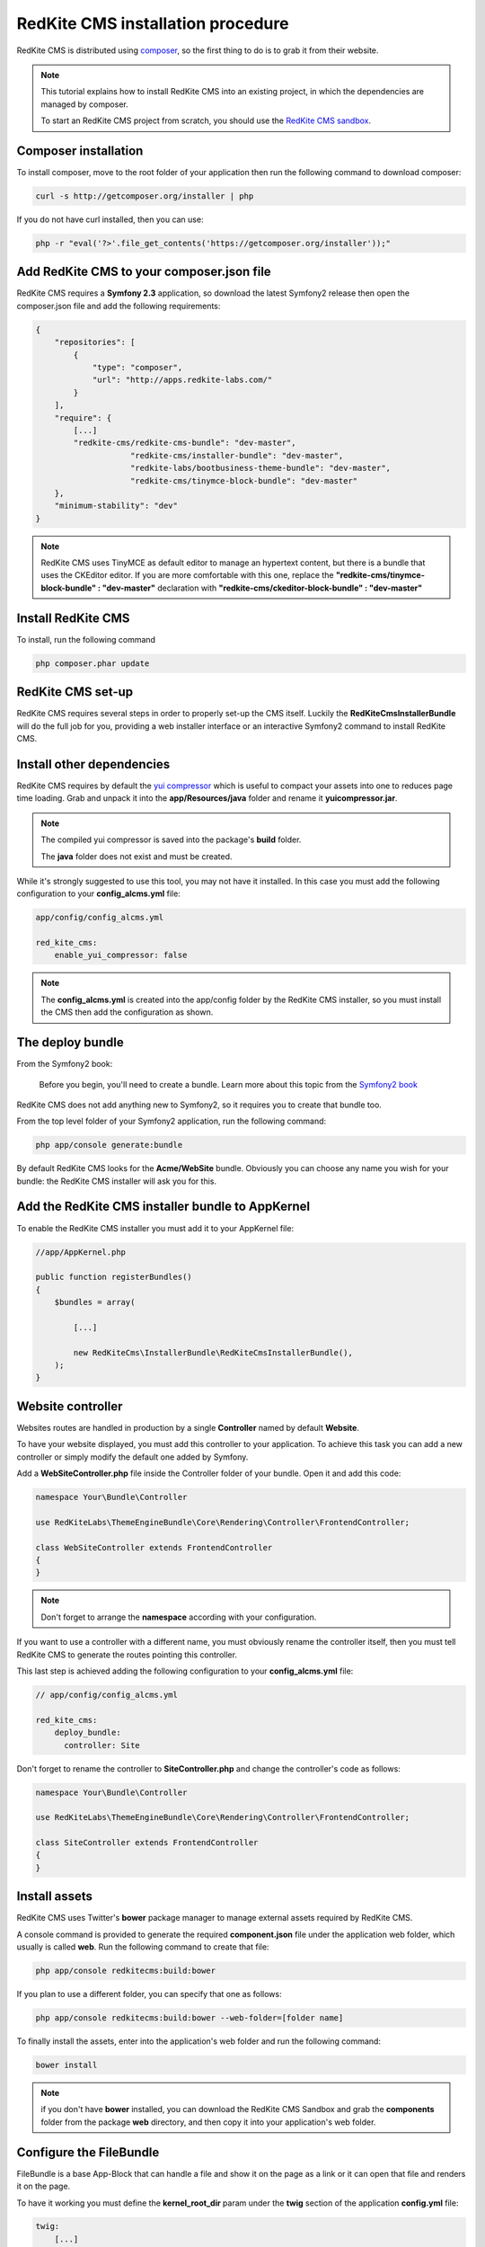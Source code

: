 RedKite CMS installation procedure
==================================

RedKite CMS is distributed using `composer`_, so the first thing to do is to grab
it from their website.

.. note::

    This tutorial explains how to install RedKite CMS into an existing project,
    in which the dependencies are managed by composer.

    To start an RedKite CMS project from scratch, you should use the
    `RedKite CMS sandbox`_.


Composer installation
---------------------

To install composer, move to the root folder of your application then run the following
command to download composer:

.. code-block:: text

    curl -s http://getcomposer.org/installer | php

If you do not have curl installed, then you can use:

.. code-block:: text
	
	 php -r "eval('?>'.file_get_contents('https://getcomposer.org/installer'));"


Add RedKite CMS to your composer.json file
-----------------------------------------

RedKite CMS requires a **Symfony 2.3** application, so download the latest Symfony2 
release then open the composer.json file and add the following requirements:

.. code-block:: text

    {
        "repositories": [
            {
                "type": "composer",
                "url": "http://apps.redkite-labs.com/"
            }
        ],
        "require": {
            [...]
            "redkite-cms/redkite-cms-bundle": "dev-master",
			"redkite-cms/installer-bundle": "dev-master",
			"redkite-labs/bootbusiness-theme-bundle": "dev-master",
			"redkite-cms/tinymce-block-bundle": "dev-master"
        },
        "minimum-stability": "dev"
    }

.. note::

    RedKite CMS uses TinyMCE as default editor to manage an hypertext content, but
    there is a bundle that uses the CKEditor editor. If you are more comfortable with
    this one, replace the **"redkite-cms/tinymce-block-bundle" : "dev-master"**
    declaration with **"redkite-cms/ckeditor-block-bundle" : "dev-master"**

Install RedKite CMS
----------------------

To install, run the following command

.. code-block:: text

    php composer.phar update


RedKite CMS set-up
------------------

RedKite CMS requires several steps in order to properly set-up the CMS itself. Luckily
the **RedKiteCmsInstallerBundle** will do the full job for you, providing a web installer interface
or an interactive Symfony2 command to install RedKite CMS.


Install other dependencies
--------------------------

RedKite CMS requires by default the `yui compressor`_ which is useful to compact 
your assets into one to reduces page time loading. Grab and unpack it into the **app/Resources/java**
folder and rename it **yuicompressor.jar**.

.. note::

    The compiled yui compressor is saved into the package's **build** folder.

    The **java** folder does not exist and must be created.


While it's strongly suggested to use this tool, you may not have it installed. In this case
you must add the following configuration to your **config_alcms.yml** file:

.. code-block:: text

    app/config/config_alcms.yml

    red_kite_cms:
        enable_yui_compressor: false

.. note::

    The **config_alcms.yml** is created into the app/config folder by the RedKite CMS
    installer, so you must install the CMS then add the configuration as shown.

The deploy bundle
-----------------

From the Symfony2 book:

    Before you begin, you'll need to create a bundle. Learn more about this topic
    from the `Symfony2 book`_

RedKite CMS does not add anything new to Symfony2, so it requires you to create 
that bundle too.

From the top level folder of your Symfony2 application, run the following command:

.. code-block:: text

    php app/console generate:bundle

By default RedKite CMS looks for the **Acme/WebSite** bundle. Obviously you can
choose any name you wish for your bundle: the RedKite CMS installer will ask you
for this.

Add the RedKite CMS installer bundle to AppKernel
----------------------------------------------------

To enable the RedKite CMS installer you must add it to your AppKernel file:

.. code-block:: php

    //app/AppKernel.php

    public function registerBundles()
    {
        $bundles = array(

            [...]   
            
            new RedKiteCms\InstallerBundle\RedKiteCmsInstallerBundle(),
        );
    }

Website controller
------------------
Websites routes are handled in production by a single **Controller** named by default
**Website**.

To have your website displayed, you must add this controller to your application. To
achieve this task you can add a new controller or simply modify the default one added
by Symfony. 

Add a **WebSiteController.php** file inside the Controller folder of your bundle. Open it 
and add this code:

.. code-block:: php
    
    namespace Your\Bundle\Controller

    use RedKiteLabs\ThemeEngineBundle\Core\Rendering\Controller\FrontendController;

    class WebSiteController extends FrontendController
    {
    }

.. note::

    Don't forget to arrange the **namespace** according with your configuration.

If you want to use a controller with a different name, you must obviously rename the
controller itself, then you must tell RedKite CMS to generate the routes pointing
this controller.

This last step is achieved adding the following configuration to your **config_alcms.yml**
file:

.. code-block:: text

    // app/config/config_alcms.yml

    red_kite_cms:
        deploy_bundle:
          controller: Site

Don't forget to rename the controller to **SiteController.php** and change the controller's 
code as follows:

.. code-block:: php
    
    namespace Your\Bundle\Controller

    use RedKiteLabs\ThemeEngineBundle\Core\Rendering\Controller\FrontendController;

    class SiteController extends FrontendController
    {
    }

Install assets
--------------

RedKite CMS uses Twitter's **bower** package manager to manage external assets
required by RedKite CMS.

A console command is provided to generate the required **component.json** file under 
the application web folder, which usually is called **web**. Run the following command 
to create that file:

.. code-block:: text

    php app/console redkitecms:build:bower

If you plan to use a different folder, you can specify that one as follows:

.. code-block:: text
 
    php app/console redkitecms:build:bower --web-folder=[folder name]

To finally install the assets, enter into the application's web folder and run the following
command:

.. code-block:: text

    bower install


.. note::

    if you don't have **bower** installed, you can download the RedKite CMS Sandbox and
    grab the **components** folder from the package **web** directory, and then copy it into 
    your application's web folder.

Configure the FileBundle
------------------------
FileBundle is a base App-Block that can handle a file and show it on the page as a link
or it can open that file and renders it on the page.

To have it working you must define the **kernel_root_dir** param under the **twig** section
of the application **config.yml** file:

.. code-block:: text

    twig:
        [...]
        globals:
          kernel_root_dir: %kernel.root_dir%


Remove the AcmeDemoBundle
-------------------------
Symfony2 comes with a built-in demo which must be removed:

Delete the **src/Acme/DemoBundle** folder.

Delete the following code from **app/AppKernel.php**

.. code-block:: php

    // app/AppKernel.php
    $bundles[] = new Acme\DemoBundle\AcmeDemoBundle();


Delete the following code from **app/config/routing_dev.yml**

.. code-block:: text

    # app/config/routing_dev.yml
    _welcome:
        pattern: /
        defaults: { _controller: AcmeDemoBundle:Welcome:index }

    _demo_secured:
        resource: "@AcmeDemoBundle/Controller/SecuredController.php"
        type: annotation

    _demo:
        resource: "@AcmeDemoBundle/Controller/DemoController.php"
        type: annotation
        prefix: /demo

Clear your cache:

.. code-block:: text

    php app/console cache:clear

Add the installer routes for web interface
------------------------------------------
Finally, if you are going to use the web interface, you must add the routes for the
install bundle:

.. code-block:: text
    
    // app/config/routing.yml
    _RedKiteCmsInstallerBundle:
        resource: "@RedKiteCmsInstallerBundle/Resources/config/routing.yml"

.. note::

    This setting is required only if you are going to use the web interface, otherwise
    you can safety skip this step.

Xdebug configuration
--------------------
When you use **Xdebug** with your php installation, you need to configure that module
as follows:

.. code-block:: text
    
    xdebug.max_nesting_level=1000

otherwise you could get an error or, worse, the page rendering could stop, without
displaying nothing on the screen.

.. note::

    If you don't use **Xdebug** you can safety skip this paragraph.

Installing from the console
---------------------------

Installing RedKite CMS from the console is really easy:

.. code-block:: text

    app/console redkitecms:install

This will run the interactive command which leads to to set-up RedKite CMS, so just 
provide the required information and you are done!

Point your browser at

.. code-block:: text

    http://localhost/alcms.php/backend/en/index

to start using RedKite CMS.

Installing using the web interface
----------------------------------

To start RedKite CMS installation, simply point your browser at:

.. code-block:: text

    http://localhost/app_dev.php/install

Provide the required information and you are done! Once the process is complete, a web
page is rendered with the process summary and gives you the information required
to start.

Permissions
-----------
Don't forget to set-up the permissions on the installation folder as explained in the
`Symfony2 set-up and configuration tutorial`_


What to do if something goes wrong
----------------------------------
The RedKite CMS installer changes some of the configuration files of your application,
so if something goes wrong during the set-up, you could have problems running the install
process again after these changes have been implemented.

Luckily, the installer backs up those files, so to fix the problem, you have simply to
remove the files changed by the installer and restore the backed up ones.

Those files are:

.. code-block:: text

    app/AppKernel.php
    app/config/config.yml
    app/config/routing.yml

For all of those files, the installer creates a specular copy with the **.bak** extension
before changing the file itself.

If the bak file does not exist, it means that the file has not been changed yet.


.. class:: fork-and-edit

Found a typo ? Something is wrong in this documentation ? `Just fork and edit it !`_

.. _`Just fork and edit it !`: https://github.com/alphalemon/alphalemon-docs
.. _`composer`: http://getcomposer.org
.. _`RedKite CMS sandbox`: download-alphalemon-cms-for-symfony2-framework
.. _`Symfony2 setup and configuration tutorial`: http://symfony.com/doc/current/book/installation.html#configuration-and-setup
.. _`yui compressor`: https://github.com/yui/yuicompressor/downloads
.. _`Symfony2 book`: http://symfony.com/doc/current/book/page_creation.html#before-you-begin-create-the-bundle